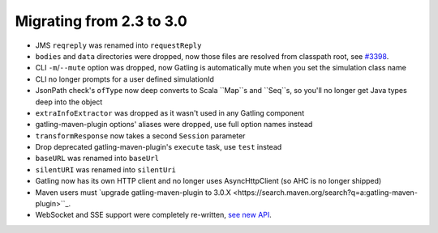 .. _2.3-to-3.0:

#########################
Migrating from 2.3 to 3.0
#########################

* JMS ``reqreply`` was renamed into ``requestReply``
* ``bodies`` and ``data`` directories were dropped, now those files are resolved from classpath root, see `#3398 <https://github.com/gatling/gatling/issues/3398>`__.
* CLI ``-m``/``--mute`` option was dropped, now Gatling is automatically mute when you set the simulation class name
* CLI no longer prompts for a user defined simulationId
* JsonPath check's ``ofType`` now deep converts to Scala ``Map``s and ``Seq``s, so you'll no longer get Java types deep into the object
* ``extraInfoExtractor`` was dropped as it wasn't used in any Gatling component
* gatling-maven-plugin options' aliases were dropped, use full option names instead
* ``transformResponse`` now takes a second ``Session`` parameter
* Drop deprecated gatling-maven-plugin's ``execute`` task, use ``test`` instead
* ``baseURL`` was renamed into ``baseUrl``
* ``silentURI`` was renamed into ``silentUri``
* Gatling now has its own HTTP client and no longer uses AsyncHttpClient (so AHC is no longer shipped)
* Maven users must `upgrade gatling-maven-plugin to 3.0.X <https://search.maven.org/search?q=a:gatling-maven-plugin>``_.
* WebSocket and SSE support were completely re-written, `see new API <http-ws>`__.
